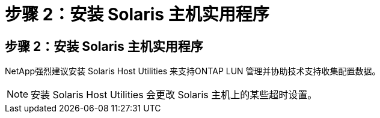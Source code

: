 = 步骤 2：安装 Solaris 主机实用程序
:allow-uri-read: 




== 步骤 2：安装 Solaris 主机实用程序

NetApp强烈建议安装 Solaris Host Utilities 来支持ONTAP LUN 管理并协助技术支持收集配置数据。


NOTE: 安装 Solaris Host Utilities 会更改 Solaris 主机上的某些超时设置。
